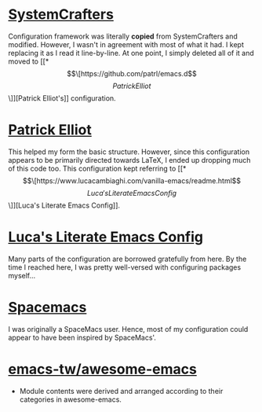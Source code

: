 # -*- coding: utf-8; mode: org -*-
* [[https://github.com/SystemCrafters/crafted-emacs][SystemCrafters]]
Configuration framework was literally *copied* from SystemCrafters and modified.
However, I wasn't in agreement with most of what it had. I kept replacing it as
I read it line-by-line. At one point, I simply deleted all of it and moved to
[[*\[\[https://github.com/patrl/emacs.d\]\[Patrick Elliot\]\]][Patrick Elliot's]] configuration.

* [[https://github.com/patrl/emacs.d][Patrick Elliot]]
This helped my form the basic structure. However, since this configuration appears to be
primarily directed towards LaTeX, I ended up dropping much of this code too.
This configuration kept referring to [[*\[\[https://www.lucacambiaghi.com/vanilla-emacs/readme.html\]\[Luca's Literate Emacs Config\]\]][Luca's Literate Emacs Config]].

* [[https://www.lucacambiaghi.com/vanilla-emacs/readme.html][Luca's Literate Emacs Config]]
Many parts of the configuration are borrowed gratefully from here.
By the time I reached here, I was pretty well-versed with configuring packages myself...

* [[https://www.spacemacs.org/][Spacemacs]]
I was originally a SpaceMacs user. Hence, most of my configuration could appear
to have been inspired by SpaceMacs'.

* [[https://github.com/emacs-tw/awesome-emacs][emacs-tw/awesome-emacs]]
- Module contents were derived and arranged according to their categories in awesome-emacs.
